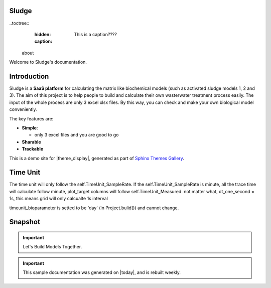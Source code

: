 Sludge
=======



..toctree::
    :hidden:
    :caption: This is a caption????

   about



Welcome to Sludge's documentation.

Introduction
=============


Sludge is a **SaaS platform** for calculating the matrix like biochemical models (such as activated sludge models 1, 2 and 3). The aim of this project is to help people to build and calculate their own wasterwater treatment process easily.
The input of the whole process are only 3 excel xlsx files. By this way, you can check and make your own biological model conveniently.


The key features are:

- **Simple**:

  + only 3 excel files and you are good to go
- **Sharable**
- **Trackable**



This is a demo site for |theme_display|, generated as part of
`Sphinx Themes Gallery <https://sphinx-themes.org>`_.


Time Unit
==============
The time unit will only follow the self.TimeUnit_SampleRate.
If the self.TimeUnit_SampleRate is minute, all the trace time will calculate follow minute, plot_target columns will follow self.TimeUnit_Measured.
not matter what, dt_one_second = 1s, this means grid will only calcualte 1s interval


timeunit_bioparameter is setted to be 'day' (in Project.bulid()) and cannot change.











Snapshot
===========
.. image:: _static/images/Fig5__Sim_Targets__.png
.. image:: _static/images/Project__Eva_UncertaintyPCDF__(59).png


.. important::

    Let's Build Models Together.



.. important::

    This sample documentation was generated on |today|, and is rebuilt weekly.

